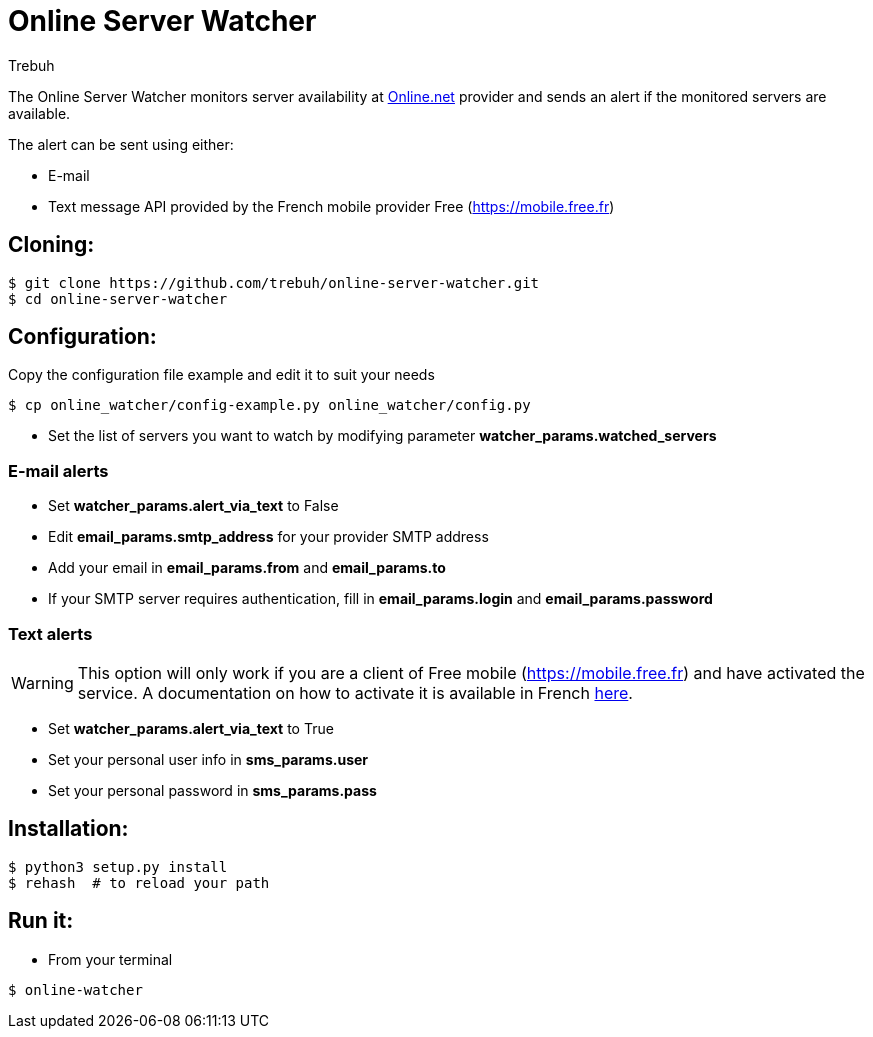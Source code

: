 = Online Server Watcher
:author: Trebuh
:lang: en

The Online Server Watcher monitors server availability at https://online.net[Online.net] provider and sends an alert if the monitored servers are available.

The alert can be sent using either:

* E-mail
* Text message API provided by the French mobile provider Free (https://mobile.free.fr)

## Cloning:

```
$ git clone https://github.com/trebuh/online-server-watcher.git
$ cd online-server-watcher
```
## Configuration:

Copy the configuration file example and edit it to suit your needs

```
$ cp online_watcher/config-example.py online_watcher/config.py
```
* Set the list of servers you want to watch by modifying parameter *watcher_params.watched_servers*

### E-mail alerts

* Set *watcher_params.alert_via_text* to False
* Edit *email_params.smtp_address* for your provider SMTP address
* Add your email in *email_params.from* and *email_params.to*
* If your SMTP server requires authentication, fill in *email_params.login* and *email_params.password*


### Text alerts
WARNING: This option will only work if you are a client of Free mobile (https://mobile.free.fr) and have activated the service.
A documentation on how to activate it is available in French https://www.freenews.fr/freenews-edition-nationale-299/free-mobile-170/nouvelle-option-notifications-par-sms-chez-free-mobile-14817[here].

* Set *watcher_params.alert_via_text* to True
* Set your personal user info in *sms_params.user*
* Set your personal password in *sms_params.pass*

## Installation:

```
$ python3 setup.py install
$ rehash  # to reload your path
```
## Run it:

* From your terminal
```
$ online-watcher
```
